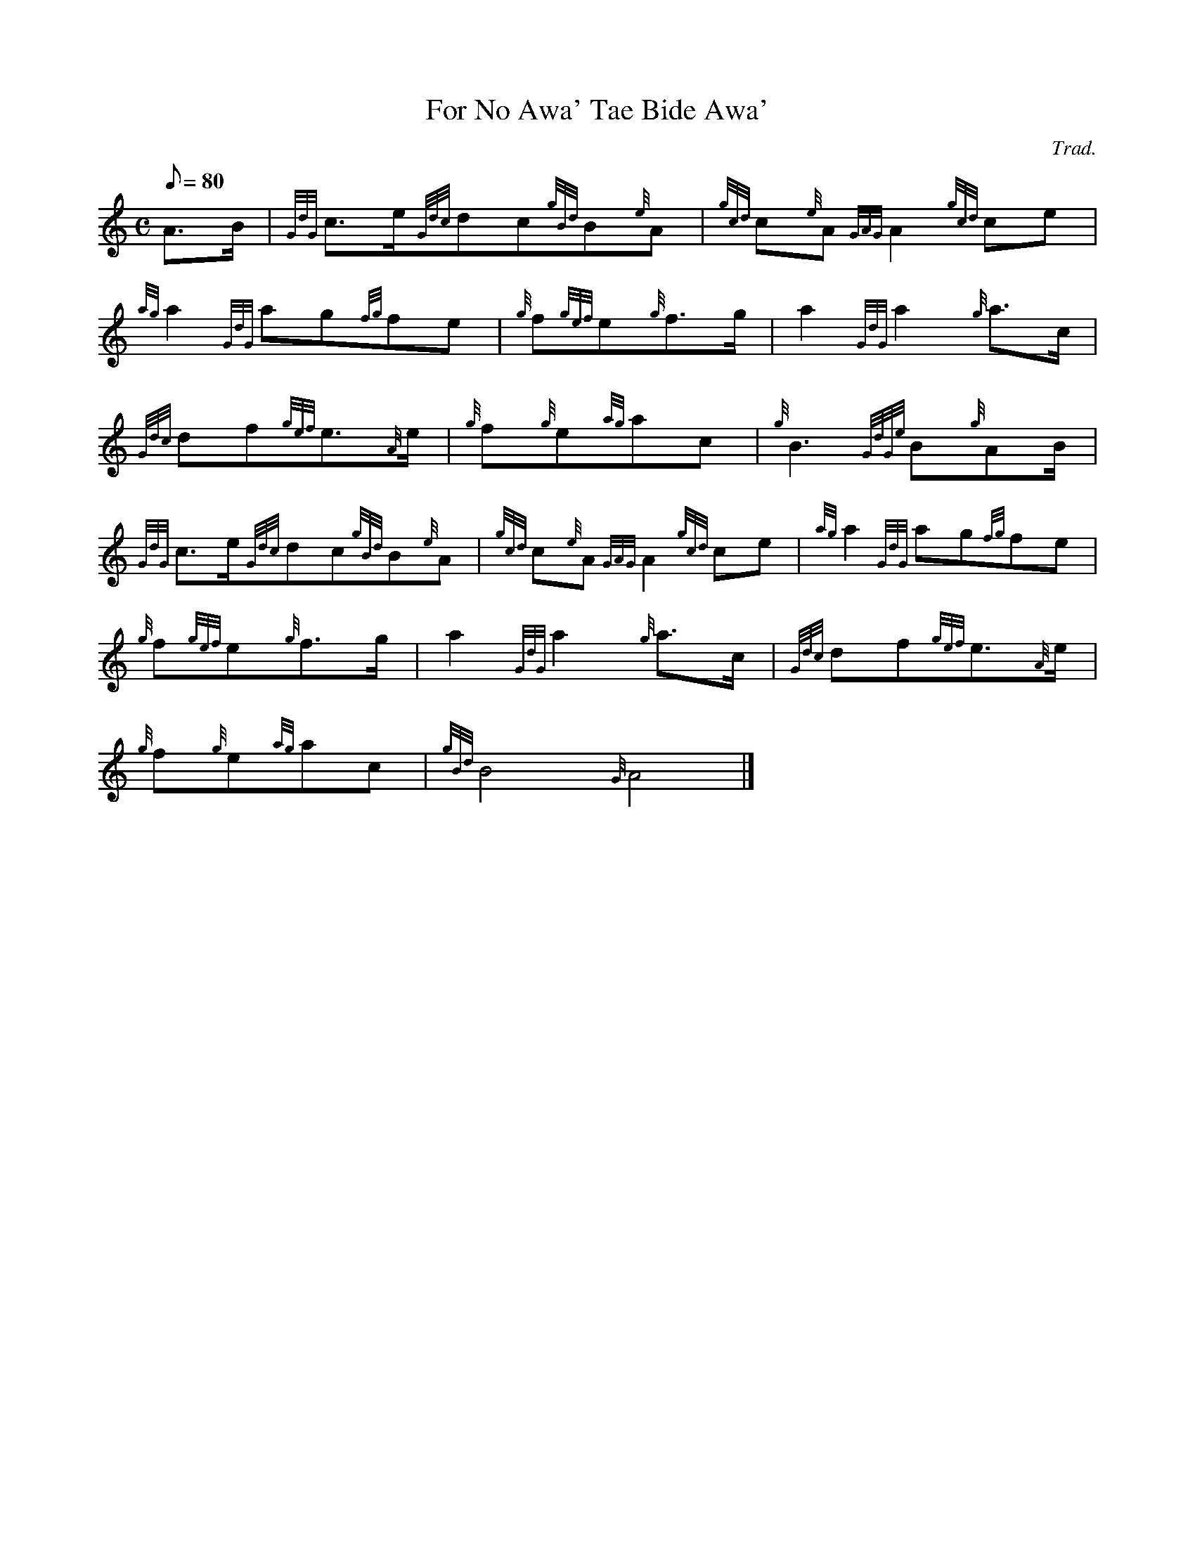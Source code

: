 X:1
T:For No Awa' Tae Bide Awa'
M:C
L:1/8
Q:80
C:Trad.
S:Slow Air
K:HP
A3/2B/2|
{GdG}c3/2e/2{Gdc}dc{gBd}B{e}A|
{gcd}c{e}A{GAG}A2{gcd}ce|  !
{ag}a2{GdG}ag{fg}fe|
{g}f{gef}e{g}f3/2g/2|
a2{GdG}a2{g}a3/2c/2|  !
{Gdc}df{gef}e3/2{A}e/2|
{g}f{g}e{ag}ac|
{g}B3{GdGe}B{g}AB/2|  !
{GdG}c3/2e/2{Gdc}dc{gBd}B{e}A|
{gcd}c{e}A{GAG}A2{gcd}ce|
{ag}a2{GdG}ag{fg}fe|  !
{g}f{gef}e{g}f3/2g/2|
a2{GdG}a2{g}a3/2c/2|
{Gdc}df{gef}e3/2{A}e/2|  !
{g}f{g}e{ag}ac|
{gBd}B4{G}A4|]

